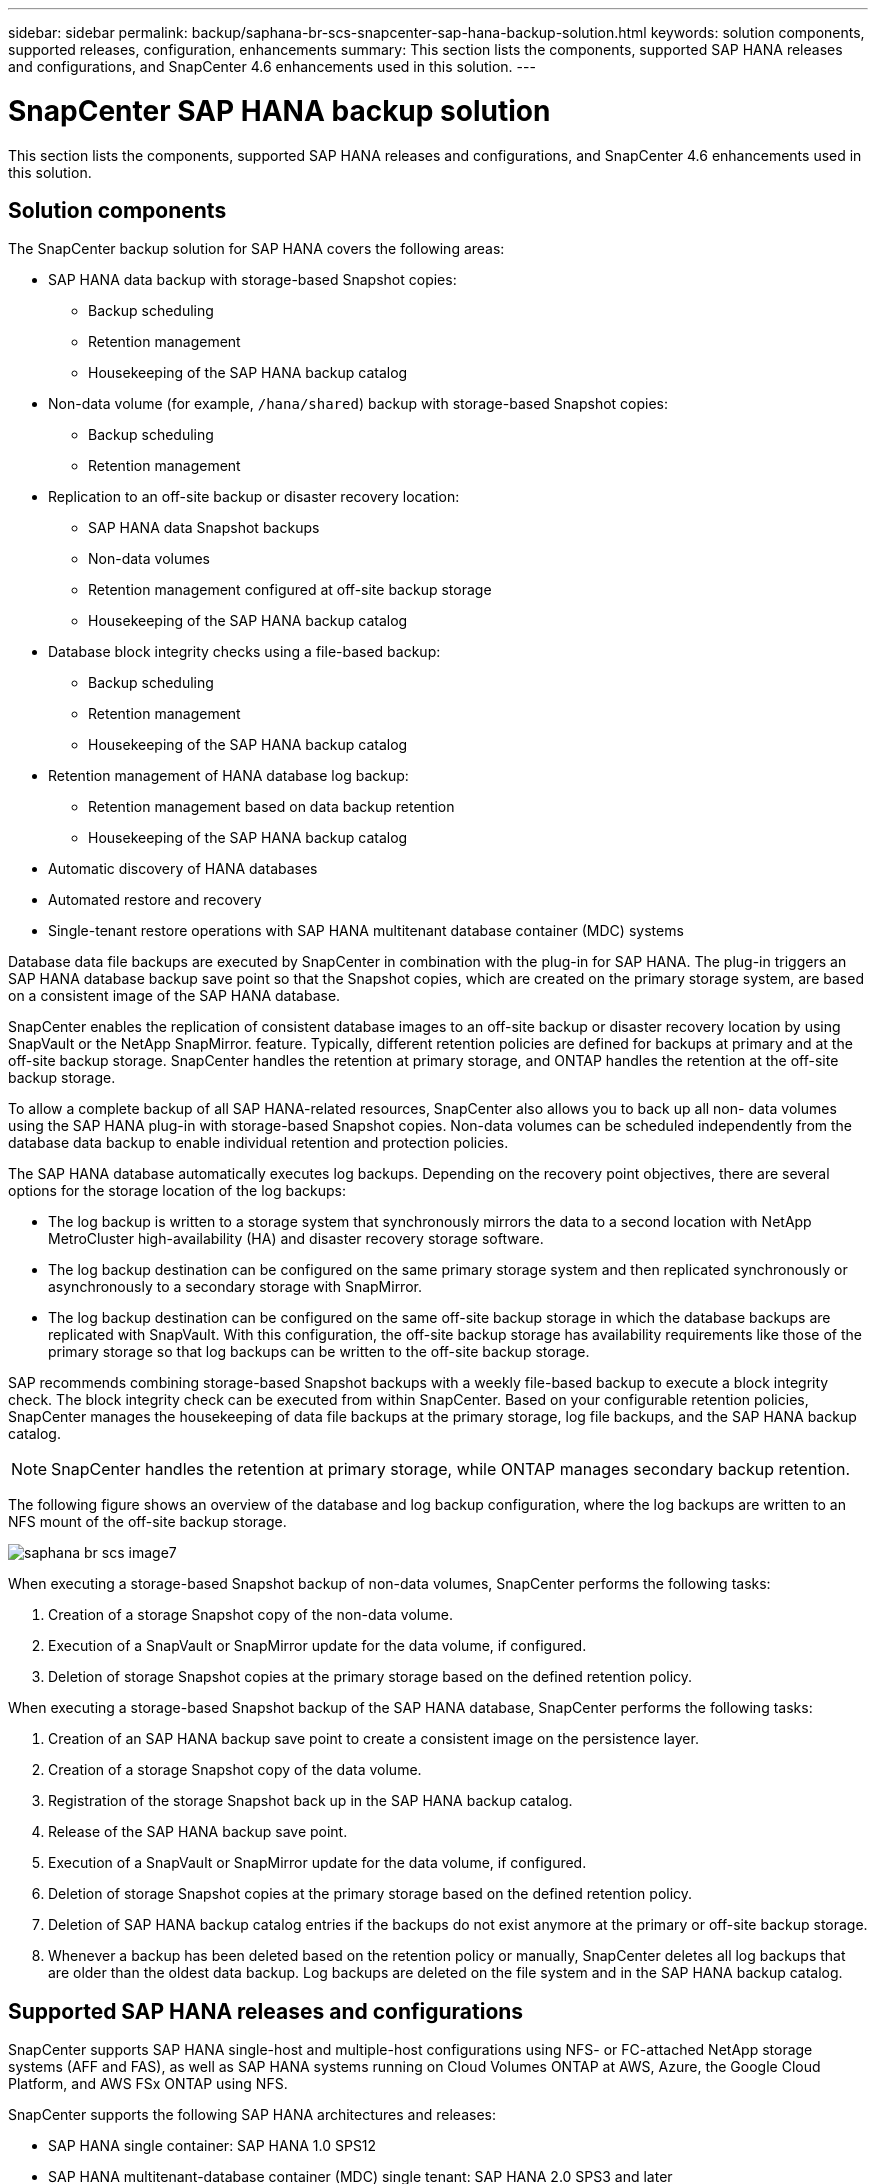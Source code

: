 ---
sidebar: sidebar
permalink: backup/saphana-br-scs-snapcenter-sap-hana-backup-solution.html
keywords: solution components, supported releases, configuration, enhancements
summary: This section lists the components, supported SAP HANA releases and configurations, and SnapCenter 4.6 enhancements used in this solution.
---

= SnapCenter SAP HANA backup solution
:hardbreaks:
:nofooter:
:icons: font
:linkattrs:
:imagesdir: ./../media/

//
// This file was created with NDAC Version 2.0 (August 17, 2020)
//
// 2022-02-15 15:58:30.758659
//

[.lead]
This section lists the components, supported SAP HANA releases and configurations, and SnapCenter 4.6 enhancements used in this solution.

== Solution components

The SnapCenter backup solution for SAP HANA covers the following areas:

* SAP HANA data backup with storage-based Snapshot copies:
** Backup scheduling
** Retention management
** Housekeeping of the SAP HANA backup catalog
* Non-data volume (for example, `/hana/shared`) backup with storage-based Snapshot copies:
** Backup scheduling
** Retention management
* Replication to an off-site backup or disaster recovery location:
** SAP HANA data Snapshot backups
** Non-data volumes
** Retention management configured at off-site backup storage
** Housekeeping of the SAP HANA backup catalog
* Database block integrity checks using a file-based backup:
** Backup scheduling
** Retention management
** Housekeeping of the SAP HANA backup catalog
* Retention management of HANA database log backup:
** Retention management based on data backup retention
** Housekeeping of the SAP HANA backup catalog
* Automatic discovery of HANA databases
* Automated restore and recovery
* Single-tenant restore operations with SAP HANA multitenant database container (MDC) systems

Database data file backups are executed by SnapCenter in combination with the plug-in for SAP HANA. The plug-in triggers an SAP HANA database backup save point so that the Snapshot copies, which are created on the primary storage system, are based on a consistent image of the SAP HANA database.

SnapCenter enables the replication of consistent database images to an off-site backup or disaster recovery location by using SnapVault or the NetApp SnapMirror. feature. Typically, different retention policies are defined for backups at primary and at the off-site backup storage. SnapCenter handles the retention at primary storage, and ONTAP handles the retention at the off-site backup storage.

To allow a complete backup of all SAP HANA-related resources, SnapCenter also allows you to back up all non- data volumes using the SAP HANA plug-in with storage-based Snapshot copies. Non-data volumes can be scheduled independently from the database data backup to enable individual retention and protection policies.

The SAP HANA database automatically executes log backups. Depending on the recovery point objectives, there are several options for the storage location of the log backups:

* The log backup is written to a storage system that synchronously mirrors the data to a second location with NetApp MetroCluster high-availability (HA) and disaster recovery storage software.
* The log backup destination can be configured on the same primary storage system and then replicated synchronously or asynchronously to a secondary storage with SnapMirror.
* The log backup destination can be configured on the same off-site backup storage in which the database backups are replicated with SnapVault. With this configuration, the off-site backup storage has availability requirements like those of the primary storage so that log backups can be written to the off-site backup storage.

SAP recommends combining storage-based Snapshot backups with a weekly file-based backup to execute a block integrity check. The block integrity check can be executed from within SnapCenter. Based on your configurable retention policies, SnapCenter manages the housekeeping of data file backups at the primary storage, log file backups, and the SAP HANA backup catalog.

[NOTE]
SnapCenter handles the retention at primary storage, while ONTAP manages secondary backup retention.

The following figure shows an overview of the database and log backup configuration, where the log backups are written to an NFS mount of the off-site backup storage.

image::saphana-br-scs-image7.png[]

When executing a storage-based Snapshot backup of non-data volumes, SnapCenter performs the following tasks:

. Creation of a storage Snapshot copy of the non-data volume.
. Execution of a SnapVault or SnapMirror update for the data volume, if configured.
. Deletion of storage Snapshot copies at the primary storage based on the defined retention policy.

When executing a storage-based Snapshot backup of the SAP HANA database, SnapCenter performs the following tasks:

. Creation of an SAP HANA backup save point to create a consistent image on the persistence layer.
. Creation of a storage Snapshot copy of the data volume.
. Registration of the storage Snapshot back up in the SAP HANA backup catalog.
. Release of the SAP HANA backup save point.
. Execution of a SnapVault or SnapMirror update for the data volume, if configured.
. Deletion of storage Snapshot copies at the primary storage based on the defined retention policy.
. Deletion of SAP HANA backup catalog entries if the backups do not exist anymore at the primary or off-site backup storage.
. Whenever a backup has been deleted based on the retention policy or manually, SnapCenter deletes all log backups that are older than the oldest data backup. Log backups are deleted on the file system and in the SAP HANA backup catalog.

== Supported SAP HANA releases and configurations

SnapCenter supports SAP HANA single-host and multiple-host configurations using NFS- or FC-attached NetApp storage systems (AFF and FAS), as well as SAP HANA systems running on Cloud Volumes ONTAP at AWS, Azure, the Google Cloud Platform, and AWS FSx ONTAP using NFS.

SnapCenter supports the following SAP HANA architectures and releases:

* SAP HANA single container: SAP HANA 1.0 SPS12
* SAP HANA multitenant-database container (MDC) single tenant: SAP HANA 2.0 SPS3 and later
* SAP HANA multitenant-database container (MDC) multiple tenants: SAP HANA 2.0 SPS4 and later

== SnapCenter 4.6 enhancements

Starting with version 4.6, SnapCenter supports auto-discovery of HANA systems configured in a HANA System Replication relationship. Each host is configured using its physical IP address (host name) and its individual data volume on the storage layer. The two SnapCenter resources are combined in a resource group, SnapCenter automatically identifies which host is primary or secondary, and it then executes the required backup operations accordingly. Retention management for Snapshot and file-based backups created with SnapCenter is performed across both hosts to ensure that old backups are also deleted at the current secondary host. The following figure shows a high-level overview. A detailed description of the configuration and operation of HANA System Replication-enabled HANA systems in SnapCenter can be found in https://www.netapp.com/us/media/tr-4719.pdf[TR-4719 SAP HANA System Replication, Backup and Recovery with SnapCenter^].

image::saphana-br-scs-image8.png[]


